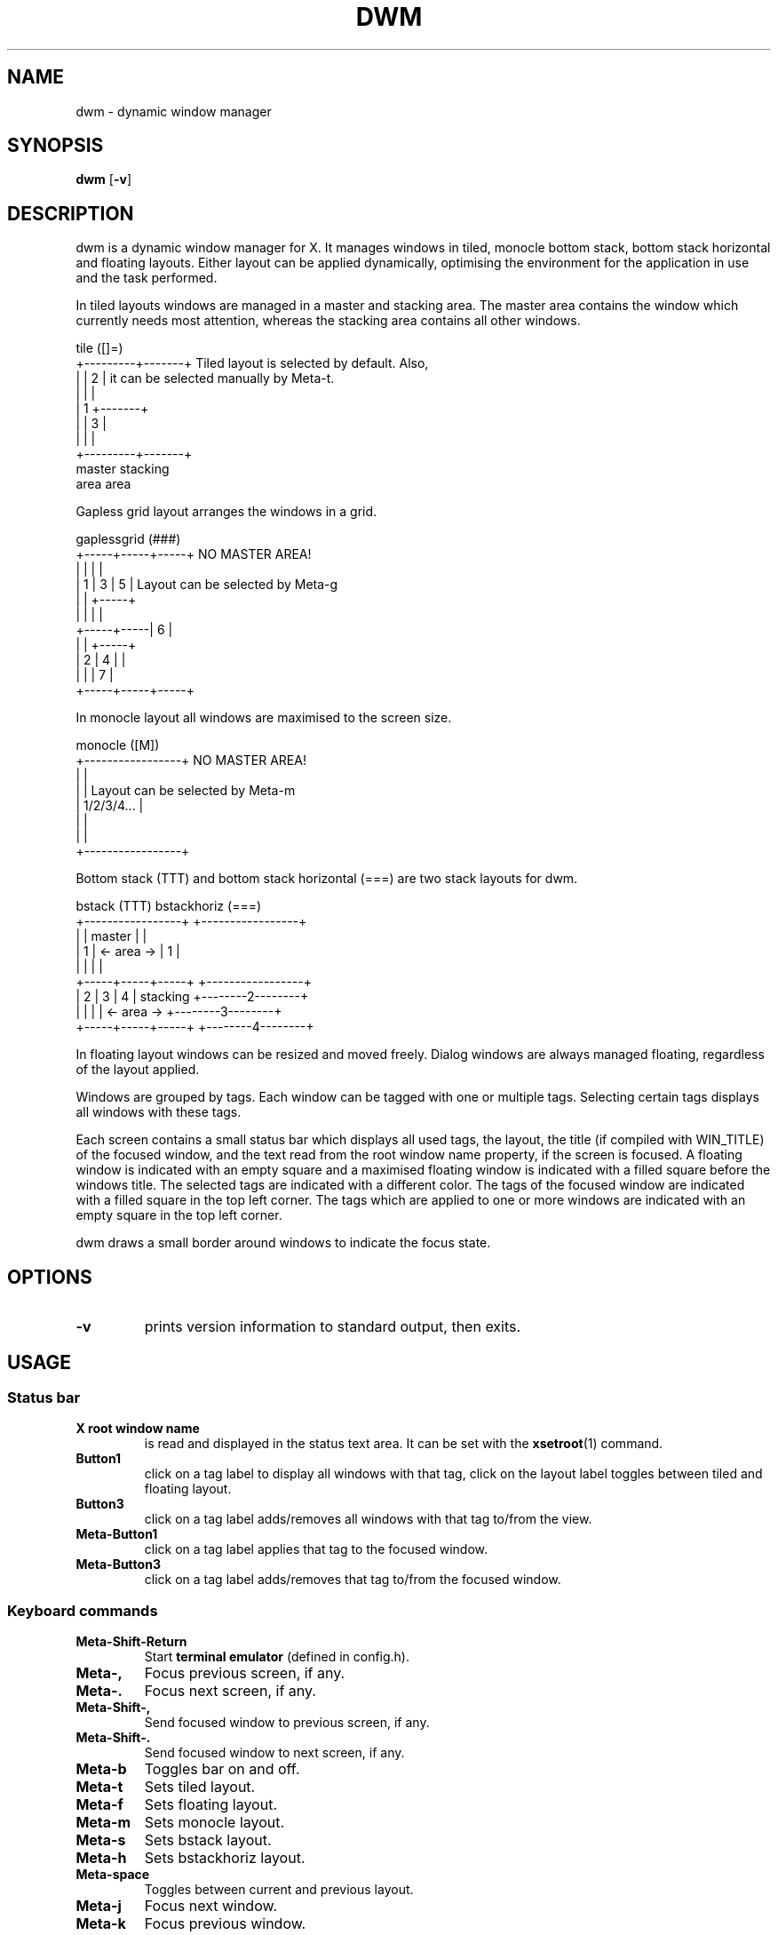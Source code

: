 .TH DWM 1 dwm\-VERSION
.SH NAME
dwm \- dynamic window manager
.SH SYNOPSIS
.B dwm
.RB [ \-v ]
.SH DESCRIPTION
dwm is a dynamic window manager for X. It manages windows in tiled, monocle
bottom stack, bottom stack horizontal and floating layouts. Either layout
can be applied dynamically, optimising the environment for the application
in use and the task performed.
.P
In tiled layouts windows are managed in a master and stacking area. The master
area contains the window which currently needs most attention, whereas the
stacking area contains all other windows.
.P
.nf
tile          ([]=)
+---------+-------+     Tiled layout is selected by default. Also,
|         |   2   |     it can be selected manually by Meta-t.
|         |       |
|    1    +-------+
|         |   3   |
|         |       |
+---------+-------+
 master    stacking
  area       area
.fi
.P
Gapless grid layout arranges the windows in a grid.
.P
.nf
gaplessgrid   (###)
+-----+-----+-----+     NO MASTER AREA!
|     |     |     |
|  1  |  3  |  5  |     Layout can be selected by Meta-g
|     |     +-----+
|     |     |     |
+-----+-----|  6  |
|     |     +-----+
|  2  |  4  |     |
|     |     |  7  |
+-----+-----+-----+
.fi
.P
In monocle layout all windows are maximised to the screen size.
.P
.nf
monocle       ([M])
+-----------------+     NO MASTER AREA!
|                 |
|                 |     Layout can be selected by Meta-m
|   1/2/3/4...    |
|                 |
|                 |
+-----------------+
.fi
.P
Bottom stack (TTT) and bottom stack horizontal (===) are two
stack layouts for dwm.
.P
.nf
bstack        (TTT)                 bstackhoriz   (===)
+-----------------+                 +-----------------+
|                 |     master      |                 |
|        1        |   <- area ->    |        1        |
|                 |                 |                 |
+-----+-----+-----+                 +-----------------+
|  2  |  3  |  4  |    stacking     +--------2--------+
|     |     |     |   <- area ->    +--------3--------+
+-----+-----+-----+                 +--------4--------+
.fi
.P
In floating layout windows can be resized and moved freely. Dialog windows
are always managed floating, regardless of the layout applied.
.P
Windows are grouped by tags. Each window can be tagged with one or multiple
tags. Selecting certain tags displays all windows with these tags.
.P
Each screen contains a small status bar which displays all used tags, the
layout, the title (if compiled with WIN_TITLE) of the focused window, and the
text read from the root window name property, if the screen is focused.
A floating window is indicated with an empty square and a maximised floating
window is indicated with a filled square before the windows title.
The selected tags are indicated with a different color. The tags of the
focused window are indicated with a filled square in the top left corner.
The tags which are applied to one or more windows are indicated with an empty
square in the top left corner.
.P
dwm draws a small border around windows to indicate the focus state.
.SH OPTIONS
.TP
.B \-v
prints version information to standard output, then exits.
.SH USAGE
.SS Status bar
.TP
.B X root window name
is read and displayed in the status text area. It can be set with the
.BR xsetroot (1)
command.
.TP
.B Button1
click on a tag label to display all windows with that tag, click on the layout
label toggles between tiled and floating layout.
.TP
.B Button3
click on a tag label adds/removes all windows with that tag to/from the view.
.TP
.B Meta\-Button1
click on a tag label applies that tag to the focused window.
.TP
.B Meta\-Button3
click on a tag label adds/removes that tag to/from the focused window.
.SS Keyboard commands
.TP
.B Meta\-Shift\-Return
Start
.B terminal\ emulator
(defined in config.h).
.TP
.B Meta\-,
Focus previous screen, if any.
.TP
.B Meta\-.
Focus next screen, if any.
.TP
.B Meta\-Shift\-,
Send focused window to previous screen, if any.
.TP
.B Meta\-Shift\-.
Send focused window to next screen, if any.
.TP
.B Meta\-b
Toggles bar on and off.
.TP
.B Meta\-t
Sets tiled layout.
.TP
.B Meta\-f
Sets floating layout.
.TP
.B Meta\-m
Sets monocle layout.
.TP
.B Meta\-s
Sets bstack layout.
.TP
.B Meta\-h
Sets bstackhoriz layout.
.TP
.B Meta\-space
Toggles between current and previous layout.
.TP
.B Meta\-j
Focus next window.
.TP
.B Meta\-k
Focus previous window.
.TP
.B Meta\-i
Increase clients in master area.
.TP
.B Meta\-d
Decrease clients in master area.
.TP
.B Meta\-l
Increase master area size.
.TP
.B Meta\-h
Decrease master area size.
.TP
.B Meta\-Return
Zooms/cycles focused window to/from master area (tiled layouts only).
.TP
.B Meta\-n
Set current tag name (dmenu(1) required).
.TP
.B Meta\-c
Close focused window.
.TP
.B Meta\-Shift\-space
Toggle focused window between tiled and floating state.
.TP
.B Meta\-Shift\-f
Toggle focused window between fullscreen and tiled state. 
.TP
.B Meta\-Tab
Toggles to the previously selected tags.
.TP
.B Meta\-Shift\-[1..n]
Apply nth tag to focused window.
.TP
.B Meta\-Shift\-0
Apply all tags to focused window.
.TP
.B Meta\-Control\-Shift\-[1..n]
Add/remove nth tag to/from focused window.
.TP
.B Meta\-[1..n]
View all windows with nth tag.
.TP
.B Meta\-0
View all windows with any tag.
.TP
.B Meta\-o
Jump on the selected window in the 'all windows with any tag' view.
.TP
.B Meta\-Control\-[1..n]
Add/remove all windows with nth tag to/from the view.
.TP
.B Meta\-Shift\-q
Quit dwm.
.SS Mouse commands
.TP
.B Meta\-Button1
Move focused window while dragging. Tiled windows will be toggled to the floating state.
.TP
.B Meta\-Button2
Toggles focused window between floating and tiled state.
.TP
.B Meta\-Button3
Resize focused window while dragging. Tiled windows will be toggled to the floating state.
.SH CUSTOMIZATION
dwm is customized by creating a custom config.h and (re)compiling the source
code. This keeps it fast, secure and simple.
.SH SEE ALSO
.BR dmenu (1)
.SH BUGS
Java applications which use the XToolkit/XAWT backend may draw grey windows
only. The XToolkit/XAWT backend breaks ICCCM-compliance in recent JDK 1.5 and early
JDK 1.6 versions, because it assumes a reparenting window manager. Possible workarounds
are using JDK 1.4 (which doesn't contain the XToolkit/XAWT backend) or setting the
environment variable
.BR AWT_TOOLKIT=MToolkit
(to use the older Motif backend instead) or running
.B xprop -root -f _NET_WM_NAME 32a -set _NET_WM_NAME LG3D
or
.B wmname LG3D
(to pretend that a non-reparenting window manager is running that the
XToolkit/XAWT backend can recognize) or when using OpenJDK setting the environment variable
.BR _JAVA_AWT_WM_NONREPARENTING=1 .
.P
GTK 2.10.9+ versions contain a broken
.BR Save\-As
file dialog implementation,
which requests to reconfigure its window size in an endless loop. However, its
window is still respondable during this state, so you can simply ignore the flicker
until a new GTK version appears, which will fix this bug, approximately
GTK 2.10.12+ versions.
